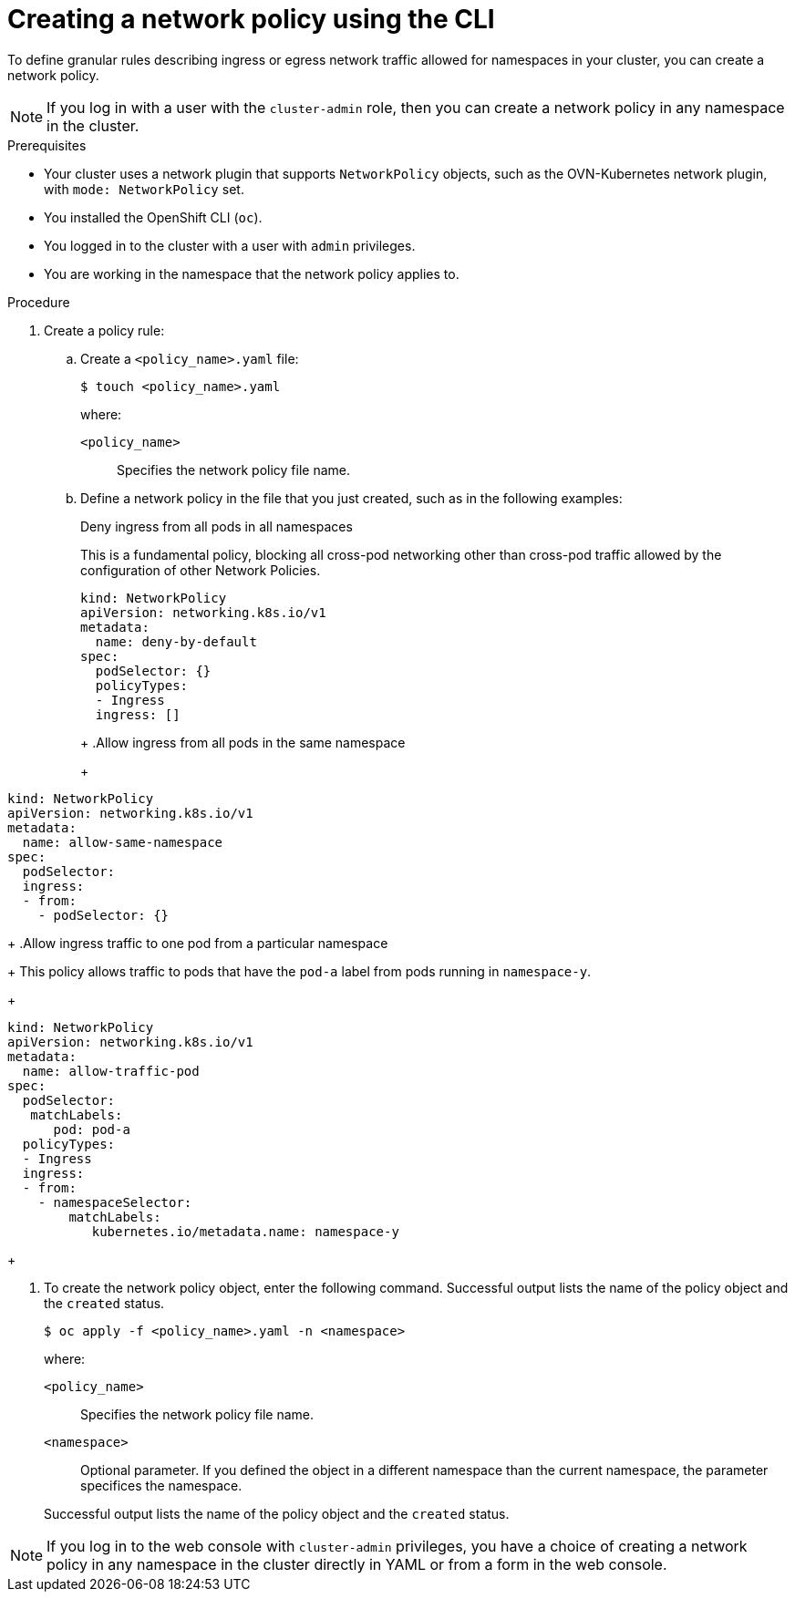 // Module included in the following assemblies:
//
// * networking/multiple_networks/configuring-multi-network-policy.adoc
// * networking/network_security/network_policy/creating-network-policy.adoc
// * post_installation_configuration/network-configuration.adoc
// * microshift_networking/microshift-creating-network-policy.adoc

:name: network
:role: admin
ifeval::["{context}" == "configuring-multi-network-policy"]
:multi:
:name: multi-network
:role: cluster-admin
endif::[]

:_mod-docs-content-type: PROCEDURE
[id="nw-networkpolicy-create-cli_{context}"]
= Creating a {name} policy using the CLI

To define granular rules describing ingress or egress network traffic allowed for namespaces in your cluster, you can create a {name} policy.

ifndef::multi,microshift[]
[NOTE]
====
If you log in with a user with the `cluster-admin` role, then you can create a network policy in any namespace in the cluster.
====
endif::multi,microshift[]

.Prerequisites
ifndef::microshift[]
* Your cluster uses a network plugin that supports `NetworkPolicy` objects, such as the OVN-Kubernetes network plugin, with `mode: NetworkPolicy` set.
endif::microshift[]
* You installed the OpenShift CLI (`oc`).
ifndef::microshift[]
* You logged in to the cluster with a user with `{role}` privileges.
endif::microshift[]
* You are working in the namespace that the {name} policy applies to.

.Procedure

. Create a policy rule:
.. Create a `<policy_name>.yaml` file:
+
[source,terminal]
----
$ touch <policy_name>.yaml
----
+
--
where:

`<policy_name>`:: Specifies the {name} policy file name.
--

.. Define a {name} policy in the file that you just created, such as in the following examples:
+
.Deny ingress from all pods in all namespaces
This is a fundamental policy, blocking all cross-pod networking other than cross-pod traffic allowed by the configuration of other Network Policies.
+
[source,yaml]
----
ifndef::multi[]
kind: NetworkPolicy
apiVersion: networking.k8s.io/v1
endif::multi[]
ifdef::multi[]
apiVersion: k8s.cni.cncf.io/v1beta1
kind: MultiNetworkPolicy
endif::multi[]
metadata:
  name: deny-by-default
ifdef::multi[]
  annotations:
    k8s.v1.cni.cncf.io/policy-for:<namespace_name>/<network_name>
endif::multi[]
spec:
  podSelector: {}
  policyTypes:
  - Ingress
  ingress: []
----
+
ifdef::multi[]
--
where:

`<network_name>`:: Specifies the name of a network attachment definition.
--
endif::multi[]
+
.Allow ingress from all pods in the same namespace
+
[source,yaml]
----
ifndef::multi[]
kind: NetworkPolicy
apiVersion: networking.k8s.io/v1
endif::multi[]
ifdef::multi[]
apiVersion: k8s.cni.cncf.io/v1beta1
kind: MultiNetworkPolicy
endif::multi[]
metadata:
  name: allow-same-namespace
ifdef::multi[]
  annotations:
    k8s.v1.cni.cncf.io/policy-for:<namespace_name>/<network_name>
endif::multi[]
spec:
  podSelector:
  ingress:
  - from:
    - podSelector: {}
----
ifdef::multi[]
+
--
where:

`<network_name>`:: Specifies the name of a network attachment definition.
--
endif::multi[]
+
.Allow ingress traffic to one pod from a particular namespace
+
This policy allows traffic to pods that have the `pod-a` label from pods running in `namespace-y`.
+
[source,yaml]
----
ifndef::multi[]
kind: NetworkPolicy
apiVersion: networking.k8s.io/v1
endif::multi[]
ifdef::multi[]
apiVersion: k8s.cni.cncf.io/v1beta1
kind: MultiNetworkPolicy
endif::multi[]
metadata:
  name: allow-traffic-pod
ifdef::multi[]
  annotations:
    k8s.v1.cni.cncf.io/policy-for:<namespace_name>/<network_name>
endif::multi[]
spec:
  podSelector:
   matchLabels:
      pod: pod-a
  policyTypes:
  - Ingress
  ingress:
  - from:
    - namespaceSelector:
        matchLabels:
           kubernetes.io/metadata.name: namespace-y
----
ifdef::multi[]
+
--
where:

`<network_name>`:: Specifies the name of a network attachment definition.
--
endif::multi[]
+
ifdef::multi[]
.Restrict traffic to a service
+
This policy when applied ensures every pod with both labels `app=bookstore` and `role=api` can only be accessed by pods with label `app=bookstore`. In this example the application could be a REST API server, marked with labels `app=bookstore` and `role=api`.
+
This example addresses the following use cases:

* Restricting the traffic to a service to only the other microservices that need to use it.
* Restricting the connections to a database to only permit the application using it.
+
[source,yaml]
----
ifndef::multi[]
kind: NetworkPolicy
apiVersion: networking.k8s.io/v1
endif::multi[]
ifdef::multi[]
apiVersion: k8s.cni.cncf.io/v1beta1
kind: MultiNetworkPolicy
endif::multi[]
metadata:
  name: api-allow
ifdef::multi[]
  annotations:
    k8s.v1.cni.cncf.io/policy-for:<namespace_name>/<network_name>
endif::multi[]
spec:
  podSelector:
    matchLabels:
      app: bookstore
      role: api
  ingress:
  - from:
      - podSelector:
          matchLabels:
            app: bookstore
----
ifdef::multi[]
+
--

where:

`<network_name>`:: Specifies the name of a network attachment definition.
--
endif::multi[]
endif::multi[]

. To create the {name} policy object, enter the following command. Successful output lists the name of the policy object and the `created` status.
+
[source,terminal]
----
$ oc apply -f <policy_name>.yaml -n <namespace>
----
+
--
where:

`<policy_name>`:: Specifies the {name} policy file name.
`<namespace>`:: Optional parameter. If you defined the object in a different namespace than the current namespace, the parameter specifices the namespace.
--
+
Successful output lists the name of the policy object and the `created` status.

ifndef::microshift[]
[NOTE]
====
If you log in to the web console with `cluster-admin` privileges, you have a choice of creating a network policy in any namespace in the cluster directly in YAML or from a form in the web console.
====
endif::microshift[]

ifdef::multi[]
:!multi:
endif::multi[]
:!name:
:!role: